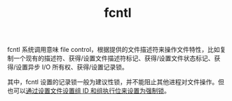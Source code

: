 :PROPERTIES:
:ID:       8b756d99-d097-4ab6-869d-1b20777bb5d4
:END:
#+TITLE: fcntl

fcntl 系统调用意味 file control，根据提供的文件描述符来操作文件特性，比如复制一个现有的描述符、获得/设置文件描述符标记、获得/设置文件状态标记、获得/设置异步 I/O 所有权、获得/设置记录锁。

其中，fcntl 设置的记录锁一般为建议性锁，并不能阻止其他进程对文件操作。但也可以[[id:3362ecc1-9c37-4758-aaa0-b7097092ed76][通过设置文件设置组 ID 和组执行位来设置为强制锁]]。

